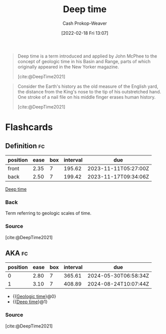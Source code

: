 :PROPERTIES:
:ROAM_REFS: [cite:@DeepTime2021]
:ID:       607e152b-fce5-4e83-a88e-58c0f1f5571d
:ROAM_ALIASES: "Geologic time"
:LAST_MODIFIED: [2023-07-12 Wed 05:52]
:END:
#+title: Deep time
#+hugo_custom_front_matter: :slug "607e152b-fce5-4e83-a88e-58c0f1f5571d"
#+author: Cash Prokop-Weaver
#+date: [2022-02-18 Fri 13:07]
#+filetags: :reference:

#+begin_quote
Deep time is a term introduced and applied by John McPhee to the concept of geologic time in his Basin and Range, parts of which originally appeared in the New Yorker magazine.

[cite:@DeepTime2021]
#+end_quote

#+begin_quote
Consider the Earth's history as the old measure of the English yard, the distance from the King's nose to the tip of his outstretched hand. One stroke of a nail file on his middle finger erases human history.

[cite:@DeepTime2021]
#+end_quote

* Flashcards
:PROPERTIES:
:ANKI_DECK: Default
:END:
** Definition :fc:
:PROPERTIES:
:CREATED: [2022-11-07 Mon 09:16]
:FC_CREATED: 2022-11-07T17:19:51Z
:FC_TYPE:  double
:ID:       8c574fd7-d887-4884-aba3-99f3385a18e3
:END:
:REVIEW_DATA:
| position | ease | box | interval | due                  |
|----------+------+-----+----------+----------------------|
| front    | 2.35 |   7 |   195.62 | 2023-11-11T05:27:00Z |
| back     | 2.50 |   7 |   199.42 | 2023-11-17T09:34:06Z |
:END:

[[id:607e152b-fce5-4e83-a88e-58c0f1f5571d][Deep time]]

*** Back
Term referring to geologic scales of time.
*** Source
[cite:@DeepTime2021]
** AKA :fc:
:PROPERTIES:
:CREATED: [2022-11-07 Mon 09:19]
:FC_CREATED: 2022-11-07T17:20:32Z
:FC_TYPE:  cloze
:ID:       b958a261-b0e5-4869-a912-f58b2c8be60a
:FC_CLOZE_MAX: 1
:FC_CLOZE_TYPE: deletion
:END:
:REVIEW_DATA:
| position | ease | box | interval | due                  |
|----------+------+-----+----------+----------------------|
|        0 | 2.80 |   7 |   365.61 | 2024-05-30T06:58:34Z |
|        1 | 3.10 |   7 |   408.89 | 2024-08-24T10:07:44Z |
:END:

- {{[[id:607e152b-fce5-4e83-a88e-58c0f1f5571d][Geologic time]]}@0}
- {{[[id:607e152b-fce5-4e83-a88e-58c0f1f5571d][Deep time]]}@1}

*** Source
[cite:@DeepTime2021]
#+print_bibliography:
